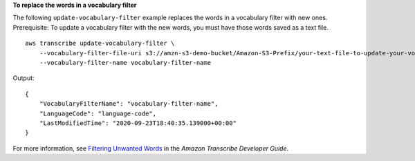 **To replace the words in a vocabulary filter**

The following ``update-vocabulary-filter`` example replaces the words in a vocabulary filter with new ones. Prerequisite: To update a vocabulary filter with the new words, you must have those words saved as a text file. ::

    aws transcribe update-vocabulary-filter \
        --vocabulary-filter-file-uri s3://amzn-s3-demo-bucket/Amazon-S3-Prefix/your-text-file-to-update-your-vocabulary-filter.txt \
        --vocabulary-filter-name vocabulary-filter-name

Output::

    {
        "VocabularyFilterName": "vocabulary-filter-name",
        "LanguageCode": "language-code",
        "LastModifiedTime": "2020-09-23T18:40:35.139000+00:00"
    }

For more information, see `Filtering Unwanted Words <https://docs.aws.amazon.com/transcribe/latest/dg/filter-unwanted-words.html>`__ in the *Amazon Transcribe Developer Guide*.